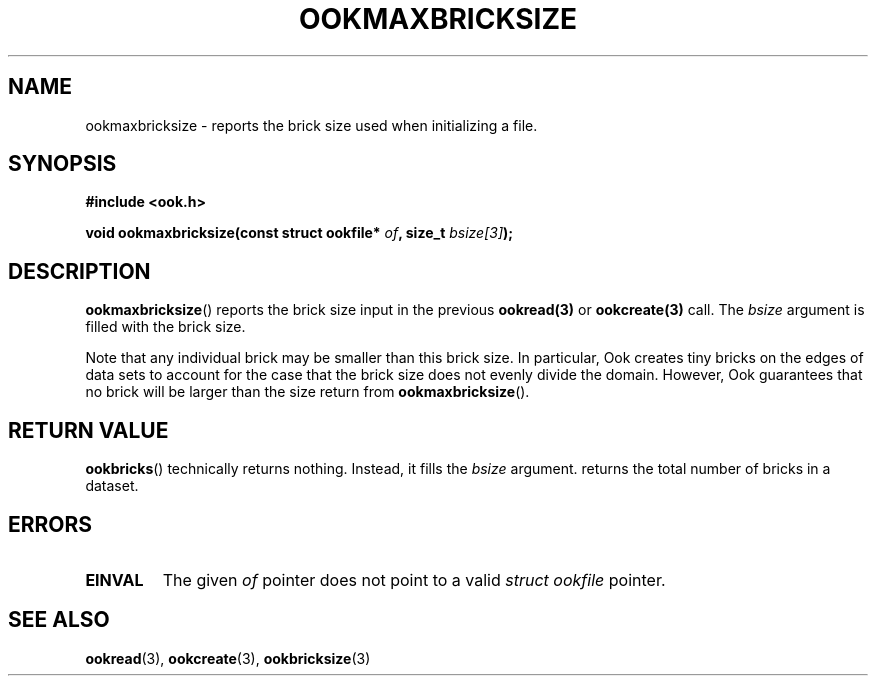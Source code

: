 .TH OOKMAXBRICKSIZE 3 2013-10-03 "" "Ook Programmer's Manual"
.SH NAME
ookmaxbricksize \- reports the brick size used when initializing a file.
.SH SYNOPSIS
.nf
.B #include <ook.h>
.sp
.BI "void ookmaxbricksize(const struct ookfile* " of ", size_t " bsize[3] );
.fi

.SH DESCRIPTION
.LP
.BR ookmaxbricksize ()
reports the brick size input in the previous
.BR ookread(3)
or
.BR ookcreate(3)
call.  The
.I bsize
argument is filled with the brick size.
.LP

Note that any individual brick may be smaller than this brick size.
In particular, Ook creates tiny bricks on the edges of data sets to
account for the case that the brick size does not evenly divide the
domain.  However, Ook guarantees that no brick will be larger than the size
return from
.BR ookmaxbricksize ().

.SH "RETURN VALUE"
.BR ookbricks ()
technically returns nothing.  Instead, it fills the
.I bsize
argument.
returns the total number of bricks in a dataset.

.SH ERRORS
.TP
.B EINVAL
The given
.IR of
pointer does not point to a valid
.I struct\ ookfile
pointer.

.SH "SEE ALSO"

.BR ookread (3),
.BR ookcreate (3),
.BR ookbricksize (3)
